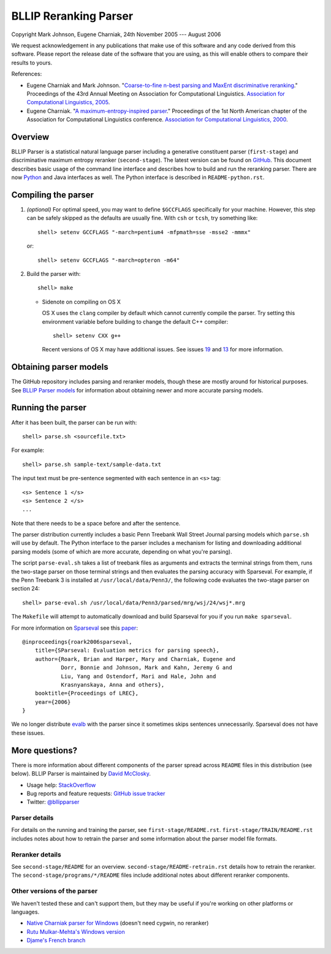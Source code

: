 BLLIP Reranking Parser
----------------------
.. image:: https://travis-ci.org/BLLIP/bllip-parser.png?branch=master
   :target: https://travis-ci.org/BLLIP/bllip-parser

.. image:: https://badge.fury.io/py/bllipparser.png
   :target: https://badge.fury.io/py/bllipparser

Copyright Mark Johnson, Eugene Charniak, 24th November 2005 --- August 2006

We request acknowledgement in any publications that make use of this
software and any code derived from this software. Please report the
release date of the software that you are using, as this will enable
others to compare their results to yours.

References:

* Eugene Charniak and Mark Johnson. "`Coarse-to-fine n-best parsing and
  MaxEnt discriminative reranking
  <http://aclweb.org/anthology/P/P05/P05-1022.pdf>`_."  Proceedings of
  the 43rd Annual Meeting on Association for Computational Linguistics.
  `Association for Computational Linguistics, 2005
  <http://bllip.cs.brown.edu/publications/index_bib.shtml#charniak-johnson:2005:ACL>`_.

* Eugene Charniak. "`A maximum-entropy-inspired parser
  <http://aclweb.org/anthology//A/A00/A00-2018.pdf>`_." Proceedings of
  the 1st North American chapter of the Association for Computational
  Linguistics conference. `Association for Computational Linguistics, 2000
  <http://bllip.cs.brown.edu/publications/index_bib.shtml#Charniak:2000:NAACL>`_.

Overview
~~~~~~~~
BLLIP Parser is a statistical natural language parser including a
generative constituent parser (``first-stage``) and discriminative
maximum entropy reranker (``second-stage``). The latest version can be
found on `GitHub <https://github.com/BLLIP/bllip-parser>`_. This
document describes basic usage of the command line interface and
describes how to build and run the reranking parser. There are now
`Python <http://pypi.python.org/pypi/bllipparser/>`_ and Java interfaces
as well. The Python interface is described in ``README-python.rst``.

Compiling the parser
~~~~~~~~~~~~~~~~~~~~
1. *(optional)* For optimal speed, you may want to define ``$GCCFLAGS``
   specifically for your machine. However, this step can be safely
   skipped as the defaults are usually fine. With ``csh`` or ``tcsh``,
   try something like::

     shell> setenv GCCFLAGS "-march=pentium4 -mfpmath=sse -msse2 -mmmx"

   or::

     shell> setenv GCCFLAGS "-march=opteron -m64"

2. Build the parser with::

    shell> make

   -  Sidenote on compiling on OS X

      OS X uses the ``clang`` compiler by default which cannot currently
      compile the parser. Try setting this environment variable before
      building to change the default C++ compiler::

         shell> setenv CXX g++

      Recent versions of OS X may have additional issues. See issues
      `19 <http://github.com/BLLIP/bllip-parser/issues/19>`_ and `13
      <https://github.com/BLLIP/bllip-parser/issues/13>`_ for more
      information.

Obtaining parser models
~~~~~~~~~~~~~~~~~~~~~~~
The GitHub repository includes parsing and reranker models, though
these are mostly around for historical purposes.  See `BLLIP Parser
models <https://github.com/BLLIP/bllip-parser/blob/master/MODELS.rst>`_
for information about obtaining newer and more accurate parsing models.

Running the parser
~~~~~~~~~~~~~~~~~~
After it has been built, the parser can be run with::

    shell> parse.sh <sourcefile.txt>

For example::

    shell> parse.sh sample-text/sample-data.txt

The input text must be pre-sentence segmented with each sentence in an
``<s>`` tag::

    <s> Sentence 1 </s>
    <s> Sentence 2 </s>
    ...

Note that there needs to be a space before and after the sentence.

The parser distribution currently includes a basic Penn Treebank Wall
Street Journal parsing models which ``parse.sh`` will use by default. 
The Python interface to the parser includes a mechanism for listing and
downloading additional parsing models (some of which are more accurate,
depending on what you're parsing).

The script ``parse-eval.sh`` takes a list of treebank files as arguments
and extracts the terminal strings from them, runs the two-stage parser
on those terminal strings and then evaluates the parsing accuracy with
Sparseval. For example, if the Penn Treebank 3 is installed at
``/usr/local/data/Penn3/``, the following code evaluates the two-stage
parser on section 24::

   shell> parse-eval.sh /usr/local/data/Penn3/parsed/mrg/wsj/24/wsj*.mrg

The ``Makefile`` will attempt to automatically download and build
Sparseval for you if you run ``make sparseval``.

For more information on `Sparseval
<http://www.clsp.jhu.edu/vfsrv/ws2005/groups/eventdetect/files/SParseval.tgz>`_
see this `paper
<http://www.lrec-conf.org/proceedings/lrec2006/pdf/116_pdf.pdf>`_::

    @inproceedings{roark2006sparseval,
        title={SParseval: Evaluation metrics for parsing speech},
        author={Roark, Brian and Harper, Mary and Charniak, Eugene and 
                Dorr, Bonnie and Johnson, Mark and Kahn, Jeremy G and 
                Liu, Yang and Ostendorf, Mari and Hale, John and
                Krasnyanskaya, Anna and others},
        booktitle={Proceedings of LREC},
        year={2006}
    }

We no longer distribute `evalb <http://nlp.cs.nyu.edu/evalb/>`_ with the
parser since it sometimes skips sentences unnecessarily. Sparseval does
not have these issues.

More questions?
~~~~~~~~~~~~~~~
There is more information about different components of the
parser spread across ``README`` files in this distribution (see
below). BLLIP Parser is
maintained by `David McClosky <http://nlp.stanford.edu/~mcclosky>`_.

- Usage help: `StackOverflow <http://stackoverflow.com/tags/charniak-parser/info>`_
- Bug reports and feature requests: `GitHub issue tracker <http://github.com/BLLIP/bllip-parser/issues>`_
- Twitter: `@bllipparser <https://twitter.com/bllipparser>`_

Parser details
^^^^^^^^^^^^^^
For details on the running and training the parser, see
``first-stage/README.rst``. ``first-stage/TRAIN/README.rst`` includes
notes about how to retrain the parser and some information about the
parser model file formats.

Reranker details
^^^^^^^^^^^^^^^^
See ``second-stage/README`` for an overview.
``second-stage/README-retrain.rst`` details how to retrain the reranker.
The ``second-stage/programs/*/README`` files include additional notes
about different reranker components.

Other versions of the parser
^^^^^^^^^^^^^^^^^^^^^^^^^^^^
We haven't tested these and can't support them, but they may be useful
if you're working on other platforms or languages.

- `Native Charniak parser for Windows
  <https://github.com/dorony/CharniakParserWindows>`_ (doesn't need cygwin,
  no reranker)
- `Rutu Mulkar-Mehta's Windows version
  <http://www.rutumulkar.com/software.html>`_
- `Djame's French branch <https://bitbucket.org/djame/bllip-parser-fr>`_
